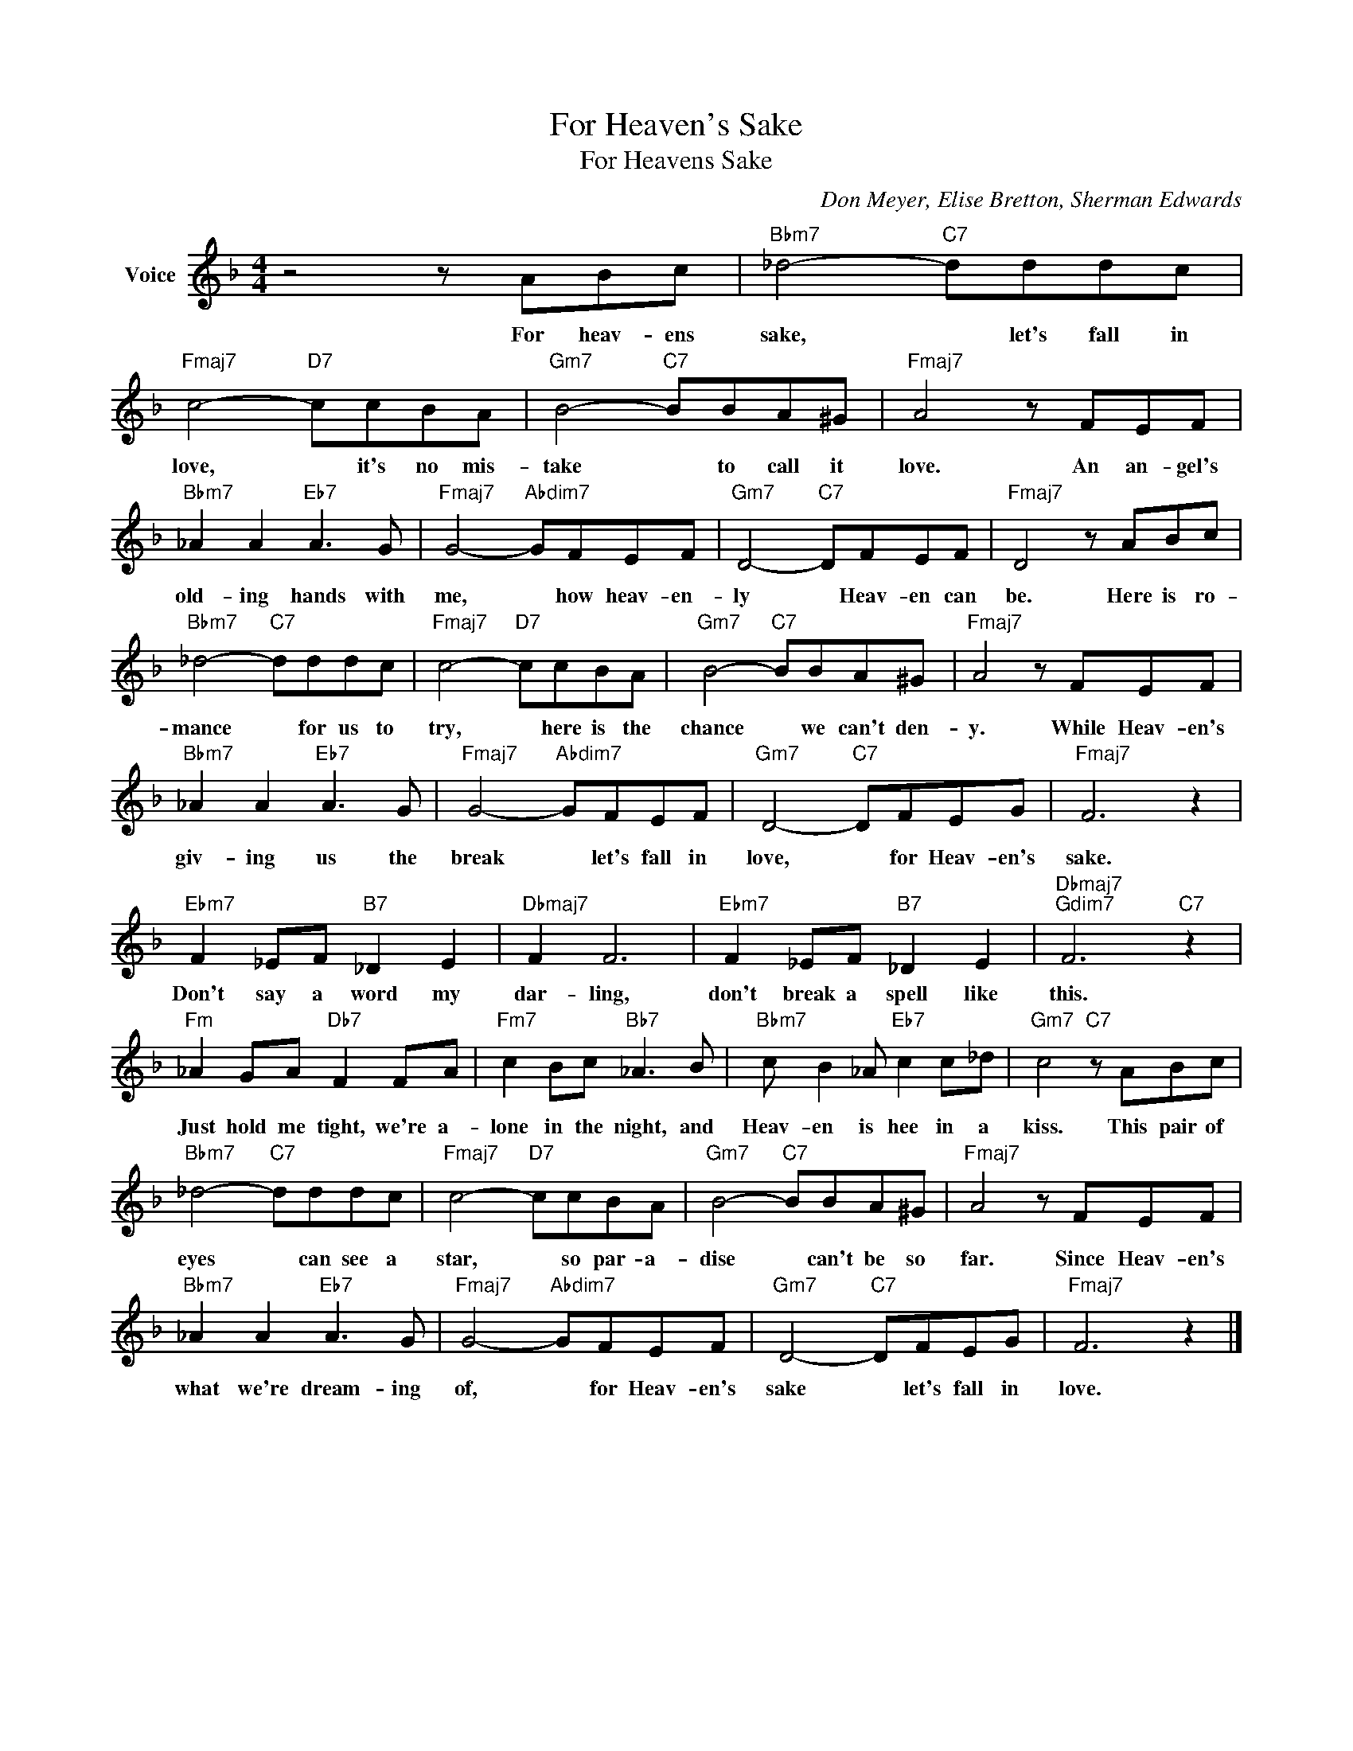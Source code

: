 X:1
T:For Heaven's Sake
T:For Heavens Sake
C:Don Meyer, Elise Bretton, Sherman Edwards
Z:All Rights Reserved
L:1/8
M:4/4
K:F
V:1 treble nm="Voice"
%%MIDI program 52
V:1
 z4 z ABc |"Bbm7" _d4-"C7" dddc |"Fmaj7" c4-"D7" ccBA |"Gm7" B4-"C7" BBA^G |"Fmaj7" A4 z FEF | %5
w: For heav- ens|sake, * let's fall in|love, * it's no mis-|take * to call it|love. An an- gel's|
"Bbm7" _A2 A2"Eb7" A3 G |"Fmaj7" G4-"Abdim7" GFEF |"Gm7" D4-"C7" DFEF |"Fmaj7" D4 z ABc | %9
w: old- ing hands with|me, * how heav- en-|ly * Heav- en can|be. Here is ro-|
"Bbm7" _d4-"C7" dddc |"Fmaj7" c4-"D7" ccBA |"Gm7" B4-"C7" BBA^G |"Fmaj7" A4 z FEF | %13
w: mance * for us to|try, * here is the|chance * we can't den-|y. While Heav- en's|
"Bbm7" _A2 A2"Eb7" A3 G |"Fmaj7" G4-"Abdim7" GFEF |"Gm7" D4-"C7" DFEG |"Fmaj7" F6 z2 | %17
w: giv- ing us the|break * let's fall in|love, * for Heav- en's|sake.|
"Ebm7" F2 _EF"B7" _D2 E2 |"Dbmaj7" F2 F6 |"Ebm7" F2 _EF"B7" _D2 E2 |"Dbmaj7""Gdim7" F6"C7" z2 | %21
w: Don't say a word my|dar- ling,|don't break a spell like|this.|
"Fm" _A2 GA"Db7" F2 FA |"Fm7" c2 Bc"Bb7" _A3 B |"Bbm7" c B2 _A"Eb7" c2 c_d |"Gm7" c4"C7" z ABc | %25
w: Just hold me tight, we're a-|lone in the night, and|Heav- en is hee in a|kiss. This pair of|
"Bbm7" _d4-"C7" dddc |"Fmaj7" c4-"D7" ccBA |"Gm7" B4-"C7" BBA^G |"Fmaj7" A4 z FEF | %29
w: eyes * can see a|star, * so par- a-|dise * can't be so|far. Since Heav- en's|
"Bbm7" _A2 A2"Eb7" A3 G |"Fmaj7" G4-"Abdim7" GFEF |"Gm7" D4-"C7" DFEG |"Fmaj7" F6 z2 |] %33
w: what we're dream- ing|of, * for Heav- en's|sake * let's fall in|love.|

